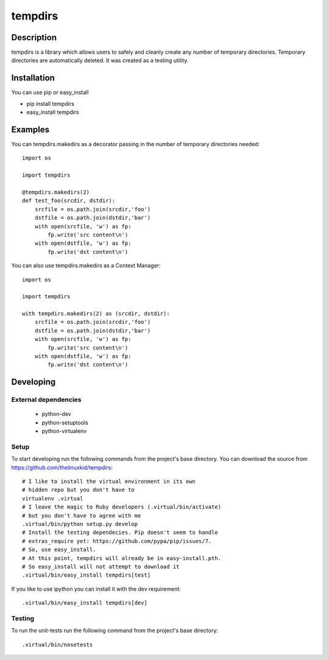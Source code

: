 ========
tempdirs
========

Description
===========

tempdirs is a library which allows users to safely and cleanly create
any number of temporary directories. Temporary directories are
automatically deleted. It was created as a testing utility.

Installation
============

You can use pip or easy_install

- pip install tempdirs
- easy_install tempdirs

Examples
========

You can tempdirs.makedirs as a decorator passing in the number of
temporary directories needed::

    import os

    import tempdirs

    @tempdirs.makedirs(2)
    def test_foo(srcdir, dstdir):
        srcfile = os.path.join(srcdir,'foo')
        dstfile = os.path.join(dstdir,'bar')
        with open(srcfile, 'w') as fp:
            fp.write('src content\n')
        with open(dstfile, 'w') as fp:
            fp.write('dst content\n')

You can also use tempdirs.makedirs as a Context Manager::

    import os

    import tempdirs

    with tempdirs.makedirs(2) as (srcdir, dstdir):
        srcfile = os.path.join(srcdir,'foo')
        dstfile = os.path.join(dstdir,'bar')
        with open(srcfile, 'w') as fp:
            fp.write('src content\n')
        with open(dstfile, 'w') as fp:
            fp.write('dst content\n')

Developing
==========

External dependencies
---------------------

    - python-dev
    - python-setuptools
    - python-virtualenv

Setup
-----

To start developing run the following commands from the project's base
directory. You can download the source from
https://github.com/thelinuxkid/tempdirs::

    # I like to install the virtual environment in its own
    # hidden repo but you don't have to
    virtualenv .virtual
    # I leave the magic to Ruby developers (.virtual/bin/activate)
    # but you don't have to agree with me
    .virtual/bin/python setup.py develop
    # Install the testing dependecies. Pip doesn't seem to handle
    # extras_require yet: https://github.com/pypa/pip/issues/7.
    # So, use easy_install.
    # At this point, tempdirs will already be in easy-install.pth.
    # So easy_install will not attempt to download it
    .virtual/bin/easy_install tempdirs[test]

If you like to use ipython you can install it with the dev
requirement::

    .virtual/bin/easy_install tempdirs[dev]

Testing
-------

To run the unit-tests run the following command from the project's
base directory::

    .virtual/bin/nosetests
